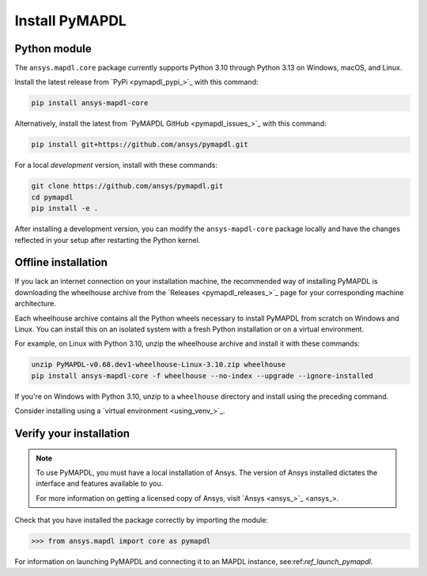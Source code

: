 

.. _ref_pymapdl_installation:

***************
Install PyMAPDL
***************

Python module
~~~~~~~~~~~~~
The ``ansys.mapdl.core`` package currently supports Python 3.10 through
Python 3.13 on Windows, macOS, and Linux.

Install the latest release from `PyPi <pymapdl_pypi_>`_ with this command:

.. code:: console

   pip install ansys-mapdl-core

Alternatively, install the latest from 
`PyMAPDL GitHub <pymapdl_issues_>`_ with this command:

.. code:: console

   pip install git+https://github.com/ansys/pymapdl.git


For a local *development* version, install with these commands:

.. code:: console

   git clone https://github.com/ansys/pymapdl.git
   cd pymapdl
   pip install -e .

After installing a development version, you can modify the ``ansys-mapdl-core`` package
locally and have the changes reflected in your setup after restarting the Python kernel.


Offline installation
~~~~~~~~~~~~~~~~~~~~
If you lack an internet connection on your installation machine, the recommended way
of installing PyMAPDL is downloading the wheelhouse archive from the 
`Releases <pymapdl_releases_>`_ page for your corresponding
machine architecture.

Each wheelhouse archive contains all the Python wheels necessary to install
PyMAPDL from scratch on Windows and Linux. You can install
this on an isolated system with a fresh Python installation or on a virtual environment.

For example, on Linux with Python 3.10, unzip the wheelhouse archive and install it with
these commands:

.. code:: console

   unzip PyMAPDL-v0.68.dev1-wheelhouse-Linux-3.10.zip wheelhouse
   pip install ansys-mapdl-core -f wheelhouse --no-index --upgrade --ignore-installed

If you're on Windows with Python 3.10, unzip to a ``wheelhouse`` directory and
install using the preceding command.

Consider installing using a `virtual environment <using_venv_>`_.

Verify your installation
~~~~~~~~~~~~~~~~~~~~~~~~

.. note::
   To use PyMAPDL, you must have a local installation of Ansys. The
   version of Ansys installed dictates the interface and features
   available to you.

   For more information on getting a licensed copy of Ansys, visit
   `Ansys <ansys_>`_.


Check that you have installed the package correctly by importing the module:

.. code:: pycon

    >>> from ansys.mapdl import core as pymapdl


For information on launching PyMAPDL and connecting it
to an MAPDL instance, see:ref:`ref_launch_pymapdl`.
